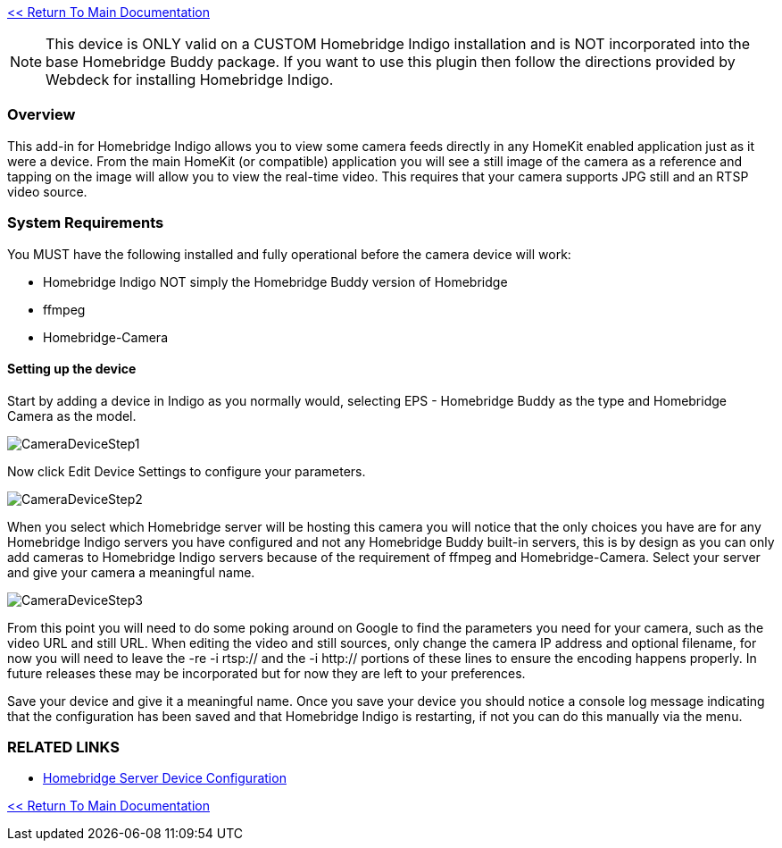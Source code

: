 :plugin: Homebridge Buddy
:forum: http://forums.indigodomo.com/viewforum.php?f=192[Support Forum]
:hb: Homebridge Indigo

link:1_START_HERE.adoc[<< Return To Main Documentation]

[NOTE]
====
This device is ONLY valid on a CUSTOM {hb} installation and is NOT incorporated into the base {plugin} package.  If you want to use this plugin then follow the directions provided by Webdeck for installing {hb}.
====

=== Overview
This add-in for {hb} allows you to view some camera feeds directly in any HomeKit enabled application just as it were a device.  From the main HomeKit (or compatible) application you will see a still image of the camera as a reference and tapping on the image will allow you to view the real-time video.  This requires that your camera supports JPG still and an RTSP video source.

=== System Requirements
You MUST have the following installed and fully operational before the camera device will work:

* {hb} NOT simply the {plugin} version of Homebridge
* ffmpeg
* Homebridge-Camera

==== Setting up the device
Start by adding a device in Indigo as you normally would, selecting EPS - Homebridge Buddy as the type and Homebridge Camera as the model.

image:/docs/images/CameraDeviceStep1.png[]

Now click Edit Device Settings to configure your parameters.

image:/docs/images/CameraDeviceStep2.png[]

When you select which Homebridge server will be hosting this camera you will notice that the only choices you have are for any {hb} servers you have configured and not any {plugin} built-in servers, this is by design as you can only add cameras to {hb} servers because of the requirement of ffmpeg and Homebridge-Camera.  Select your server and give your camera a meaningful name.

image:/docs/images/CameraDeviceStep3.png[]

From this point you will need to do some poking around on Google to find the parameters you need for your camera, such as the video URL and still URL.  When editing the video and still sources, only change the camera IP address and optional filename, for now you will need to leave the -re -i rtsp:// and the -i http:// portions of these lines to ensure the encoding happens properly.  In future releases these may be incorporated but for now they are left to your preferences.

Save your device and give it a meaningful name.  Once you save your device you should notice a console log message indicating that the configuration has been saved and that {hb} is restarting, if not you can do this manually via the menu.

=== RELATED LINKS
* link:HomebridgeConfiguration.adoc[Homebridge Server Device Configuration]

link:1_START_HERE.adoc[<< Return To Main Documentation]


